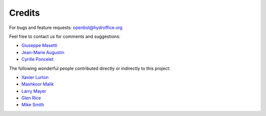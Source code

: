 .. _credits-label:

Credits
=======

For bugs and feature requests: `openbst@hydroffice.org <mailto:openbst@hydroffice.org>`_

Feel free to contact us for comments and suggestions:

* `Giuseppe Masetti <mailto:gmasetti@ccom.unh.edu>`_
* `Jean-Marie Augustin <mailto:jean.marie.augustin@ifremer.fr>`_
* `Cyrille Poncelet <mailto:cyrille.poncelet@ifremer.fr>`_

The following wonderful people contributed directly or indirectly to this project:

* `Xavier Lurton <mailto:xavier.lurton@ifremer.fr>`_
* `Mashkoor Malik <mailto:mashkoor.malik@noaa.gov>`_
* `Larry Mayer <mailto:larry@ccom.unh.edu>`_
* `Glen Rice <mailto:glen.rice@noaa.gov>`_
* `Mike Smith <mailto:msmith@ccom.unh.edu>`_
